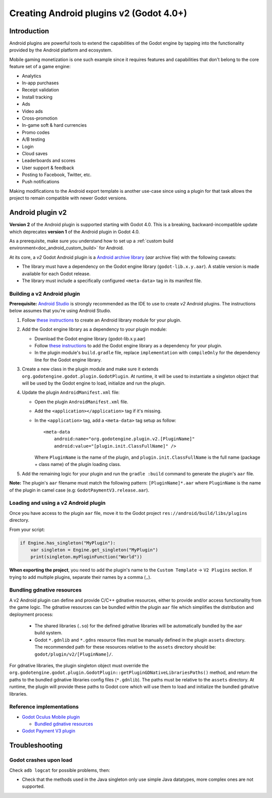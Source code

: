 .. _doc_android_plugin:

Creating Android plugins v2 (Godot 4.0+)
=========================================

Introduction
------------

Android plugins are powerful tools to extend the capabilities of the Godot engine 
by tapping into the functionality provided by the Android platform and ecosystem. 

Mobile gaming monetization is one such example since it requires features 
and capabilities that don't belong to the core feature set of a game engine:

-  Analytics
-  In-app purchases
-  Receipt validation
-  Install tracking
-  Ads
-  Video ads
-  Cross-promotion
-  In-game soft & hard currencies
-  Promo codes
-  A/B testing
-  Login
-  Cloud saves
-  Leaderboards and scores
-  User support & feedback
-  Posting to Facebook, Twitter, etc.
-  Push notifications

Making modifications to the Android export template is another use-case since using a plugin for that task allows the project
to remain compatible with newer Godot versions.

Android plugin v2
-----------------

**Version 2** of the Android plugin is supported starting with Godot 4.0. This is a breaking, backward-incompatible update 
which deprecates **version 1** of the Android plugin in Godot 4.0.

As a prerequisite, make sure you understand how to set up a :ref:`custom build environment<doc_android_custom_build>` for Android.

At its core, a *v2* Godot Android plugin is a `Android archive library <https://developer.android.com/studio/projects/android-library#aar-contents>`_ (*aar* archive file) 
with the following caveats:

-  The library must have a dependency on the Godot engine library (``godot-lib.x.y.aar``). A stable version is made available for each Godot release.

-  The library must include a specifically configured ``<meta-data>`` tag in its manifest file.

Building a v2 Android plugin
^^^^^^^^^^^^^^^^^^^^^^^^^^^^

**Prerequisite:** `Android Studio <https://developer.android.com/studio>`_ is strongly recommended as the IDE to use to create *v2* Android plugins. 
The instructions below assumes that you're using Android Studio.

1.  Follow `these instructions <https://developer.android.com/studio/projects/android-library>`_ to create an Android library module for your plugin.

2.  Add the Godot engine library as a dependency to your plugin module:

    -  Download the Godot engine library (godot-lib.x.y.aar)

    -   Follow `these instructions <https://developer.android.com/studio/projects/android-library#AddDependency>`_ to add 
        the Godot engine library as a dependency for your plugin.

    -  In the plugin module's ``build.gradle`` file, replace ``implementation`` with ``compileOnly`` for the dependency line for the Godot engine library.

3.  Create a new class in the plugin module and make sure it extends ``org.godotengine.godot.plugin.GodotPlugin``.
    At runtime, it will be used to instantiate a singleton object that will be used by the Godot engine to load, initialize and run the plugin.

4.  Update the plugin ``AndroidManifest.xml`` file:

    -   Open the plugin ``AndroidManifest.xml`` file.

    -   Add the ``<application></application>`` tag if it's missing.

    -   In the ``<application>`` tag, add a ``<meta-data>`` tag setup as follow::
        
            <meta-data 
                android:name="org.godotengine.plugin.v2.[PluginName]" 
                android:value="[plugin.init.ClassFullName]" />

        Where ``PluginName`` is the name of the plugin, and ``plugin.init.ClassFullName`` is the full name (package + class name) of the plugin loading class.

5.  Add the remaining logic for your plugin and run the ``gradle :build`` command to generate the plugin's ``aar`` file.

**Note:** The plugin's ``aar`` filename must match the following pattern: ``[PluginName]*.aar`` 
where ``PluginName`` is the name of the plugin in camel case (e.g: ``GodotPaymentV3.release.aar``).

Loading and using a v2 Android plugin
^^^^^^^^^^^^^^^^^^^^^^^^^^^^^^^^^^^^^

Once you have access to the plugin ``aar`` file, move it to the Godot project ``res://android/build/libs/plugins`` 
directory.

From your script:

.. code::

    if Engine.has_singleton("MyPlugin"):
        var singleton = Engine.get_singleton("MyPlugin")
        print(singleton.myPluginFunction("World"))

**When exporting the project**, you need to add the plugin's name to the ``Custom Template`` -> ``V2 Plugins`` section.
If trying to add multiple plugins, separate their names by a comma (``,``).

Bundling gdnative resources
^^^^^^^^^^^^^^^^^^^^^^^^^^^
A v2 Android plugin can define and provide C/C++ gdnative resources, either to provide and/or access functionality from the game logic.
The gdnative resources can be bundled within the plugin ``aar`` file which simplifies the distribution and deployment process:

    -   The shared libraries (``.so``) for the defined gdnative libraries will be automatically bundled by the ``aar`` build system. 

    -   Godot ``*.gdnlib`` and ``*.gdns`` resource files must be manually defined in the plugin ``assets`` directory. 
        The recommended path for these resources relative to the ``assets`` directory should be: ``godot/plugin/v2/[PluginName]/``.

For gdnative libraries, the plugin singleton object must override the ``org.godotengine.godot.plugin.GodotPlugin::getPluginGDNativeLibrariesPaths()`` method, 
and return the paths to the bundled gdnative libraries config files (``*.gdnlib``). The paths must be relative to the ``assets`` directory.
At runtime, the plugin will provide these paths to Godot core which will use them to load and initialize the bundled gdnative libraries.

Reference implementations
^^^^^^^^^^^^^^^^^^^^^^^^^
-   `Godot Oculus Mobile plugin <https://github.com/m4gr3d/godot_oculus_mobile/tree/2.0>`_

    -   `Bundled gdnative resources <https://github.com/m4gr3d/godot_oculus_mobile/tree/2.0/plugin/src/main/assets/addons/godot_ovrmobile>`_

-   `Godot Payment V3 plugin <https://github.com/m4gr3d/godot/tree/rearch_godot_android_plugin/platform/android/java/plugins/godotpaymentv3>`_


Troubleshooting
---------------

Godot crashes upon load
^^^^^^^^^^^^^^^^^^^^^^^

Check ``adb logcat`` for possible problems, then:

-  Check that the methods used in the Java singleton only use simple
   Java datatypes, more complex ones are not supported.

